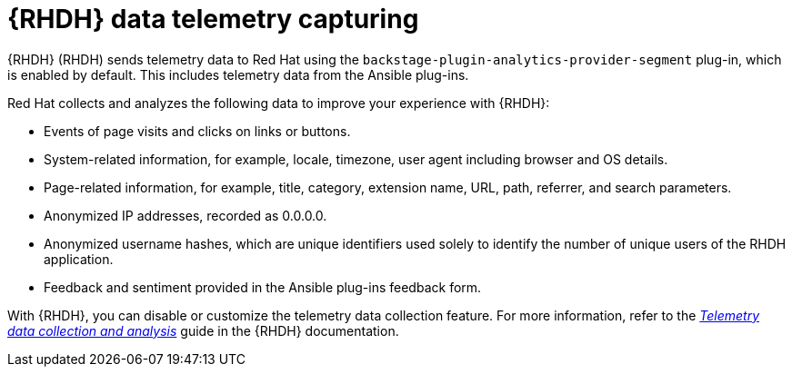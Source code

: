 ifdef::context[:parent-context-of-rhdh-telemetry-capturing: {context}]
:_mod-docs-content-type: ASSEMBLY
[id="rhdh-configure-telemetry_{context}"]

= {RHDH} data telemetry capturing

{RHDH} (RHDH) sends telemetry data to Red Hat using the `backstage-plugin-analytics-provider-segment` plug-in, which is enabled by default.
This includes telemetry data from the Ansible plug-ins.

Red Hat collects and analyzes the following data to improve your experience with {RHDH}:

* Events of page visits and clicks on links or buttons.
* System-related information, for example, locale, timezone, user agent including browser and OS details.
* Page-related information, for example, title, category, extension name, URL, path, referrer, and search parameters.
* Anonymized IP addresses, recorded as 0.0.0.0.
* Anonymized username hashes, which are unique identifiers used solely to identify the number of unique users of the RHDH application.
* Feedback and sentiment provided in the Ansible plug-ins feedback form.

With {RHDH}, you can disable or customize the telemetry data collection feature.
For more information, refer to the
link:{BaseURL}/red_hat_developer_hub/{RHDHVers}/html/telemetry_data_collection_and_analysis/index[_Telemetry data collection and analysis_]
guide in the {RHDH} documentation.

ifdef::parent-context-of-rhdh-telemetry-capturing[:context: {parent-context-of-rhdh-telemetry-capturing}]
ifndef::parent-context-of-rhdh-telemetry-capturing[:!context:]
